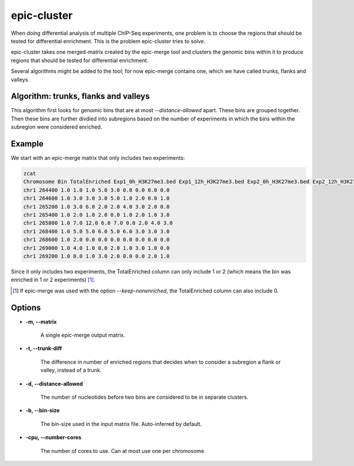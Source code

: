 epic-cluster
============

When doing differential analysis of multiple ChIP-Seq experiments, one problem
is to choose the regions that should be tested for differential enrichment.
This is the problem epic-cluster tries to solve.

epic-cluster takes one merged-matrix created by the epic-merge tool and clusters
the genomic bins within it to produce regions that should be tested for
differential enrichment.

Several algorithms might be added to the tool; for now epic-merge contains one,
which we have called trunks, flanks and valleys.

Algorithm: trunks, flanks and valleys
~~~~~~~~~~~~~~~~~~~~~~~~~~~~~~~~~~~~~

This algorithm first looks for genomic bins that are at most
`--distance-allowed` apart. These bins are grouped together. Then these bins are
further divdied into subregions based on the number of experiments in which the
bins within the subregion were considered enriched.

Example
~~~~~~~

We start with an epic-merge matrix that only includes two experiments:

.. code-block:: bash

  zcat
  Chromosome Bin TotalEnriched Exp1_0h_H3K27me3.bed Exp1_12h_H3K27me3.bed Exp2_0h_H3K27me3.bed Exp2_12h_H3K27me3.bed Exp1_0h_Input.bed Exp1_12h_Input.bed Exp2_0h_Input.bed Exp2_12h_Input.bed
  chr1 264400 1.0 1.0 1.0 5.0 3.0 0.0 0.0 0.0 0.0
  chr1 264600 1.0 3.0 3.0 3.0 5.0 1.0 2.0 0.0 1.0
  chr1 265200 1.0 3.0 6.0 2.0 2.0 4.0 3.0 2.0 0.0
  chr1 265400 1.0 2.0 1.0 2.0 0.0 1.0 2.0 1.0 3.0
  chr1 265800 1.0 7.0 12.0 6.0 7.0 0.0 2.0 4.0 3.0
  chr1 268400 1.0 5.0 5.0 6.0 5.0 6.0 3.0 3.0 3.0
  chr1 268600 1.0 2.0 0.0 0.0 0.0 0.0 0.0 0.0 0.0
  chr1 269000 1.0 4.0 1.0 0.0 2.0 1.0 3.0 1.0 0.0
  chr1 269200 1.0 0.0 1.0 3.0 2.0 0.0 0.0 2.0 1.0

Since it only includes two experiments, the TotalEnriched column can only
include 1 or 2 (which means the bin was enriched in 1 or 2 experiments) [#]_.

.. [#] If epic-merge was used with the option `--keep-nonenriched`, the
       TotalEnriched column can also include 0.

.. code-block:: bash



Options
~~~~~~~

* **-m, --matrix**

   A single epic-merge output matrix.

* **-t, --trunk-diff**

   The difference in number of enriched regions that decides when to consider a
   subregion a flank or valley, instead of a trunk.

* **-d, --distance-allowed**

   The number of nucleotides before two bins are considered to be in separate
   clusters.

* **-b, --bin-size**

   The bin-size used in the input matrix file. Auto-inferred by default.

* **-cpu, --number-cores**

   The number of cores to use. Can at most use one per chromosome
